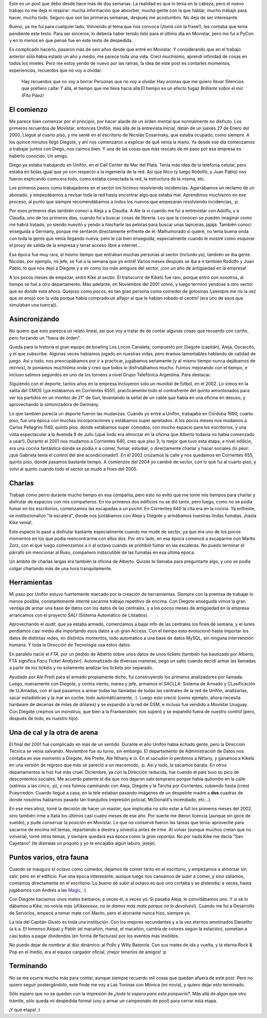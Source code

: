 .. title: Despedida de Movistar
.. date: 2006-03-23 10:54:18
.. tags: Movistar, letra, canción, despedida, historia, SACLLA, FTA, SALI, fumata, fauna, mate, herramientas, despedida

Este es un post que debo desde hace más de dos semanas. La realidad es que lo tenía en la cabeza, pero el nuevo trabajo no me deja ni respirar: mucha información que absorber, mucha gente con la que hablar, mucho trabajo para hacer, mucho todo. Seguro que son las primeras semanas, después me acostumbro. No deja de ser interesante.

Bueno, ya me fuí para cualquier lado. Volviendo al tema que nos convoca (¡tomá con la frase!), les contaba que tenía pendiente este texto. Para ser sinceros, lo debería haber tenido listo para el último día en Movistar, pero me fuí a PyCon y en lo menos en que pensé fue en este texto de despedida...

Es complicado hacerlo, pasaron más de seis años desde que entré en Movistar. Y considerando que en el trabajo anterior sólo había estado un año y medio, me parece toda una vida. Crecí muchísimo, aprendí infinidad de cosas en todos los niveles. Pero me estoy yendo de nuevo por las ramas, la idea de este post es contarles momentos, experiencias, recuerdos que no voy a olvidar.

    Hay recuerdos que no voy a borrar
    Personas que no voy a olvidar
    Hay aromas que me quiero llevar
    Silencios que prefiero callar
    Y allá, el tiempo que me lleva hacia allá
    El tiempo es un efecto fugaz
    *Brillante sobre el mic (Fito Páez)*


El comienzo
-----------

Me parece bien comenzar por el principio, por hacer alarde de un órden mental que normalmente no disfruto. Los primeros recuerdos de Movistar, entonces Unifón, más allá de la entrevista inicial, datan de un jueves 27 de Enero del 2000. Llegué al cuarto piso, y me senté en el escritorio de Nicolás Cosarinsky, que estaba ocupado, como siempre. A los quince minutos llegó Diegote, y ahí nos comenzaron a explicar de qué venía la mano. Ya desde ese día comenzamos a trabajar juntos con Diego, nos caímos bien. Y una de las cosas que más rescato de mi paso por esa empresa es haberlo conocido. Un amigo.

Diego ya estaba trabajando en Unifón, en el Call Center de Mar del Plata. Tenía más idea de la telefonía celular, pero estaba en bolas igual que yo con respecto a la ingeniería de la red. Así que Nico (y luego Rodolfo, y Juan Pablo) nos fueron explicando como era todo, como estaba conectada la red, la estructura de la misma, etc.

Los primeros pasos como trabajadores en el sector los hicimos resolviendo incidencias. Agarrábamos un reclamo de un abonado, y empezábamos a revisar toda la red hasta encontrar algo que estaba mal. Aprendimos muchísimo en ese proceso, al punto que siempre recomendábamos a todos los nuevos que empezaran resolviendo incidencias, :p.

Por esos primeros días también conocí a Aleja y a Claudia. A Ale la vi cuando me fuí a entrevistar con Adolfo, y a Claudia, uno de los primeros días, cuando fui a buscar cosas de librería. Los que la conocen se pueden imaginar como me habrá tratado, yo siendo nuevito y yendo a hincharle las pelotas para buscar unas lapiceras, jajaja. También conocí enseguida a Germany, porque me sentaron directamente enfrente de él. Malhumorado si quiere, no tenía buena onda con toda la gente que venía llegando nueva; pero le caí bien enseguida, especialmente cuando le mostré como esquivar el proxy de salida de la empresa y tener acceso libre a internet...

Esa época fue muy rara, al mismo tiempo que entraban muchas personas al sector (incluido yo), también se iba gente. Nicolás, por ejemplo, mi jefe, se fué a la semana que yo entré! Varios meses después se iba a ir también Rodolfo y Juan Pablo, lo que nos dejó a Diegote y a mí como los más antiguos del sector, ¡con un año de antigüedad en la empresa!

A los pocos meses de empezar, entró Kike al sector. El transcurrir de Kikelú fue raro, porque entró con nosotros, al tiempo se fué a otro departamento. Más adelante, en Noviembre del 2001 volvió, y luego terminó yendose a otro sector que es donde está ahora. Quejoso como pocos, es tan gran persona como comedor de golosinas (¡siempre me río la vez que se enojó con la vida porque había comprado un alfajor al que le habían robado el centro! (era uno de esos que simulaban una tuerca)).


Asincronizando
--------------

No quiero que esto parezca un relato lineal, así que voy a tratar de de contar algunas cosas que recuerdo con cariño, pero forzando un "fuera de órden".

Queda para la historia el gran equipo de bowling Los Locos Canaleta, compuesto por Diegote (capitán), Aleja, Oscarcito, y el que subscribe. Algunas veces habíamos jugado en nuestras vidas, pero éramos lamentables hablando de calidad de juego. Así y todo, nos preocupábamos por ir a practicar, jugábamos seriamente (y al mismo tiempo nunca dejábamos de reirnos), le poníamos muchísima onda y creo que todos lo disfrutábamos mucho. Fuimos mejorando con el tiempo, e incluso salimos segundos en uno de los torneos a nivel Grupo Telefónica Argentina. Para destacar.

Siguiendo con el deporte, tantos años en la empresa incluyeron sólo un mundial de fútbol, en el 2002. Lo vimos en la salita del CMOS (¡ya estábamos en Corrientes 655!), practicamente todo el contrafrente del quinto amontonados para ver los partidos en un monitor de 21" de Sun, levantando la señal de un cable que había en una oficina en desuso, y aprovechando la sintonizadora de Germany.

Lo que también parecía un deporte fueron las mudanzas. Cuando yo entré a Unifón, trabajaba en Córdoba 1690, cuarto piso; fue una época con muchas incorporaciones y estábamos super apretados. A los pocos meses nos mudamos a Carlos Pellegrini 1149, quinto piso, donde estábamos super cómodos, con mucho espacio para los escritorios, y una vista espectacular a la Avenida 9 de Julio (¡qué lindo era almorzar en la oficina que Alberto todavía no había comenzado a usar!). Durante el 2001 nos mudamos a Corrientes 640, creo que piso 3; lo mejor que tuvo esta etapa, a nivel edilicio, era una cocina fantástica donde se podía ir a comer, fumar, estudiar, o directamente charlar y hacer sociales (lo peor: ¡que Gabriela tenía el control del aire acondicionado!). En el 2002 cruzamos la calle y nos quedamos en Corrientes 655, quinto piso, donde pasamos bastante tiempo. A comienzos del 2004 yo cambié de sector, con lo que fui al cuarto piso, y volví al quinto cuando todo el sector se mudó a fines del 2005.


Charlas
-------

Trabajé como perro durante mucho tiempo en esa compañía, pero esto no evitó que me tome mis tiempos para charlar y disfrutar de espacios con mis compañeros. En los primeros dos edificios no se dió tanto, pero luego, como no se podía fumar en los escritorios, comenzamos las escapadas a *un puchit*. En Corrientes 640 la cita era en la cocina. Ya enfrente, se institucionalizó "la escalera", donde nos juntábamos con Aleja y Diegote y armábamos nuestras lindas fumatas, ¡hasta Kike venía!.

Este espacio lo pasé a disfrutar bastante especialmente cuando me mudé de sector, ya que era uno de los pocos momentos en los que podía reencontrarme con ellos dos. Por otro lado, en esa época comencé a escaparme con Marito Zorz, con el que luego comenzamos a ir al octavo cuando se prohibió fumar en las escaleras. No puedo terminar el párrafo sin mencionar al Ruso, compañero indiscutible de las fumatas en esa última época.

Un ámbito de charlas largas era también la oficina de Alberto. Quizás te llamaba para preguntarte algo, y uno se podía colgar charlando más de una hora tranquilamente.


Herramientas
------------

Mi paso por Unifón estuvo fuertemente marcado por la creación de herramientas. Siempre con la premisa de trabajar lo menos posible, constantemente intenté sacarme trabajo repetitivo de encima. Con Diegote enseguida vimos la gran ventaja de armar una base de datos con los datos de las centrales, y a los pocos meses de antigüedad en la empresa arrancamos con el proyecto *SALI* (Sistema Automático de LIstados).

Aprovechando el *audit*, que ya estaba armado, comenzamos a bajar info de las centrales los fines de semana, y el lunes perdíamos casi medio día importando esos datos a un gran Access. Con el tiempo esto evolucionó hasta importar los datos de distintas redes, en distintos momentos, todo automático a una base de datos MySQL, sin ninguna intervención humana. Y toda la Dirección de Tecnología usa estos datos.

En paralelo nació el *FTA*, por un pedido de Alberto sobre unos datos de unos tickets (también fue bautizado por Alberto, FTA significa *Facu Ticket Analyzer*). Automatizado de diversas maneras, pegó un salto cuando decidí armar las llamadas a partir de los tickets y no solamente analizar los tickets por separado.

Ayudado por Ale Preiti para el armado propiamente dicho, fuí construyendo los primeros analizadores por llamada. Luego, nuevamente con Diegote, y contra viento, marea y jefe, armamos el *SACLLA*: Sistema de Armado y CLasificación de LLAmadas, con el que pasamos a armar todas las llamadas de todas las centrales de la red de Unifón, analizarlas, sacar estadísticas y la mar en coche, todo automáticamente, :). Luego esto creció (como ejemplo, ahora necesita hardware de decenas de miles de dólares) y se expandió a la red de GSM, e incluso fue vendido a Movistar Uruguay. Con Diegote creamos un monstruo, que bien a la Frankenstein, nos superó y se expandió fuera de nuestro control (pero, después de todo, es nuestro hijo).


Una de cal y la otra de arena
-----------------------------

El final del 2001 fué complicado en más de un sentido. Durante el año Unifón había echado gente, pero la Dirección Técnica se venía salvando. Noviembre fue su turno, sin embargo. El departamento de Administración de Datos nos contaba en ese momento a Diegote, Ale Preite, Ale Nihany e ío. En el sacudón lo perdimos a Nihany, y ganamos a Kikelú en una versión de regreso que más se pareció a un reacomodo, :p. Así y todo, la sacamos barata. En otros departamentos la hoz fué más cruel. Diciembre, ya con la Dirección reducida, fue cuando el país tuvo su pico de descontentos sociales. Me acuerdo patente el día que nos dejaron salir temprano porque había quilombo en la calle (salimos a las cinco, :p), y nos fuimos caminando con Aleja, Diegote y la Tarcha por Corrientes, subiendo hasta (creo) Pueyrredón. Cuando llegué a casa, en la tele estaban pasando imágenes de un despelote madre a **dos** cuadras de donde nosotros habíamos pasado tan tranquilos (represión policial, McDonald's incendiado, etc...).

En ese mes atroz, tomé la decisión de hacer un master, que implicaba no sólo estar a full los primeros meses del 2002, sino también irme a Italia los últimos casi cuatro meses de ese año. Por suerte me dieron licencia (aunque sin goce de sueldo), y pude conservar la posición en Movistar. Lo que no conservé fueron las tareas que tenía: aproveché para sacarme de encima mil temas, repartiendo a diestra y siniestra antes de irme. Al volver (aunque muchos creían que no volvería), tomé otros temas, y siempre quedará esa época como la *gran repartija*. No por nada Kike me decía "San Cayetano" (te distraías un poquito y yo te encajaba algún laburo, jejeje).


Puntos varios, otra fauna
-------------------------

Cuando se inauguró el octavo como comedor, dejamos de comer tanto en el escritorio, y empezamos a almorzar sin salir, pero en el edificio. Fue una época interesante, aunque luego nos cansamos de subir a comer, y sino salíamos, comíamos directamente en el escritorio. Lo bueno de subir al octavo es que uno cortaba y se distendía; a veces, hasta jugábamos con Andrés a las `Magic <http://es.wikipedia.org/wiki/Magic:_El_Encuentro>`_, :)

Con Diegote hacíamos unos mates bárbaros; a veces él, a veces yo. Si pasaba Aleja, le convidábamos uno. Y si se lo dábamos a Kike, no volvía más (*¡Kikeeeeee, no te damos más mate porque no lo devolvés!*). Cuando me fuí a Desarrollo de Servicios, empecé a tomar mate con Marito, pero el atorrante nunca hizo, siempre yo.

La isla del Capitán Giusto es toda una institución. Con los mejores secundantes y a la vez eternos amotinados Danielito (a.k.a. El Inmenso Alopa) y Pablo (el macañón, mamá, el macañón, cambia de colores según la estación), sometían a casi todos a pagar dividendos (en forma de facturas) por los eventos más insólitos.

No puedo dejar de nombrar al dúo dinámico: al Pollo y Willy Baterola. Con sus mates de ida y vuelta, y la eterna Rock & Pop en el medio, era el equipo cargador oficial, ¡mejor tenerlos de amigos! :p


Terminando
----------

No se me ocurre mucho más para contar, aunque siempre recuerdo mil cosas que quedan afuera de este post. Pero no quiero seguir postergándolo, este finde me voy a Las Toninas con Mónica (mi novia), y quiero dejar esto terminado.

Sólo espero que no se queden con la impresión de *¿toda la espera para esta porquería?*. Más allá de algún que otro trámite, sólo queda mi despedida formal (voy a armar un campeonato de pool) para cerrar esta etapa.

¡Y qué etapa! :)
